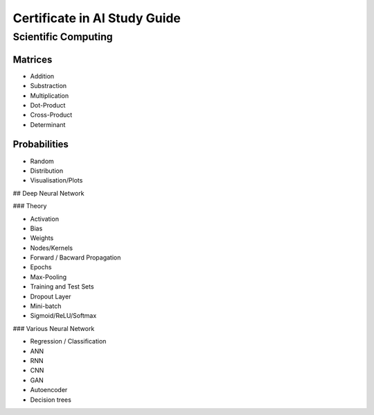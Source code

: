 Certificate in AI Study Guide
=============================

Scientific Computing
--------------------

Matrices
~~~~~~~~

* Addition
* Substraction
* Multiplication
* Dot-Product
* Cross-Product
* Determinant


Probabilities
~~~~~~~~~~~~~

* Random
* Distribution
* Visualisation/Plots


## Deep Neural Network

### Theory

* Activation
* Bias
* Weights
* Nodes/Kernels
* Forward / Bacward Propagation
* Epochs
* Max-Pooling
* Training and Test Sets
* Dropout Layer
* Mini-batch
* Sigmoid/ReLU/Softmax

### Various Neural Network

* Regression / Classification
* ANN
* RNN
* CNN
* GAN
* Autoencoder
* Decision trees
